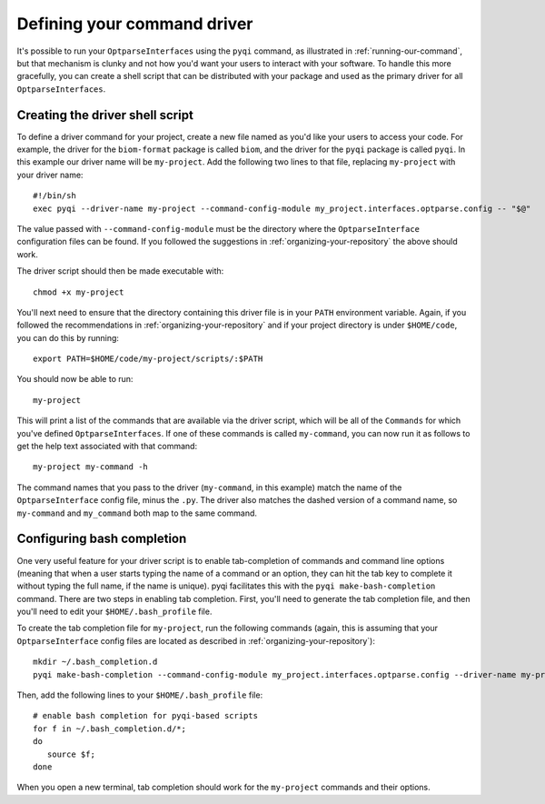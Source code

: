 .. _defining-your-command-driver:

Defining your command driver
============================

It's possible to run your ``OptparseInterfaces`` using the ``pyqi`` command, as illustrated in :ref:`running-our-command`, but that mechanism is clunky and not how you'd want your users to interact with your software. To handle this more gracefully, you can create a shell script that can be distributed with your package and used as the primary driver for all ``OptparseInterfaces``. 

Creating the driver shell script
--------------------------------

To define a driver command for your project, create a new file named as you'd like your users to access your code. For example, the driver for the ``biom-format`` package is called ``biom``, and the driver for the ``pyqi`` package is called ``pyqi``. In this example our driver name will be ``my-project``. Add the following two lines to that file, replacing ``my-project`` with your driver name::

	#!/bin/sh
	exec pyqi --driver-name my-project --command-config-module my_project.interfaces.optparse.config -- "$@"

The value passed with ``--command-config-module`` must be the directory where the ``OptparseInterface`` configuration files can be found. If you followed the suggestions in :ref:`organizing-your-repository` the above should work.

The driver script should then be made executable with::

	chmod +x my-project

You'll next need to ensure that the directory containing this driver file is in your ``PATH`` environment variable. Again, if you followed the recommendations in :ref:`organizing-your-repository` and if your project directory is under ``$HOME/code``, you can do this by running::

	export PATH=$HOME/code/my-project/scripts/:$PATH

You should now be able to run::
	
	my-project

This will print a list of the commands that are available via the driver script, which will be all of the ``Commands`` for which you've defined ``OptparseInterfaces``. If one of these commands is called ``my-command``, you can now run it as follows to get the help text associated with that command::
	
	my-project my-command -h

The command names that you pass to the driver (``my-command``, in this example) match the name of the ``OptparseInterface`` config file, minus the ``.py``. The driver also matches the dashed version of a command name, so ``my-command`` and ``my_command`` both map to the same command.

Configuring bash completion
---------------------------

One very useful feature for your driver script is to enable tab-completion of commands and command line options (meaning that when a user starts typing the name of a command or an option, they can hit the tab key to complete it without typing the full name, if the name is unique). pyqi facilitates this with the ``pyqi make-bash-completion`` command. There are two steps in enabling tab completion. First, you'll need to generate the tab completion file, and then you'll need to edit your ``$HOME/.bash_profile`` file. 

To create the tab completion file for ``my-project``, run the following commands (again, this is assuming that your ``OptparseInterface`` config files are located as described in :ref:`organizing-your-repository`)::

	mkdir ~/.bash_completion.d
	pyqi make-bash-completion --command-config-module my_project.interfaces.optparse.config --driver-name my-project -o ~/.bash_completion.d/my-project

Then, add the following lines to your ``$HOME/.bash_profile`` file::

	# enable bash completion for pyqi-based scripts
	for f in ~/.bash_completion.d/*;
	do
	   source $f;
	done

When you open a new terminal, tab completion should work for the ``my-project`` commands and their options.
